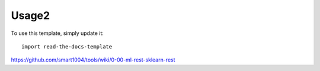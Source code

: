 ========
Usage2
========

To use this template, simply update it::

	import read-the-docs-template


https://github.com/smart1004/tools/wiki/0-00-ml-rest-sklearn-rest   
